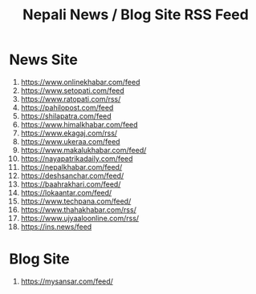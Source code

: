 #+title: Nepali News / Blog Site RSS Feed

* News Site
1. https://www.onlinekhabar.com/feed
2. https://www.setopati.com/feed
3. https://www.ratopati.com/rss/
4. https://pahilopost.com/feed
5. https://shilapatra.com/feed
6. https://www.himalkhabar.com/feed
7. https://www.ekagaj.com/rss/
8. https://www.ukeraa.com/feed
9. https://www.makalukhabar.com/feed/
10. https://nayapatrikadaily.com/feed
11. https://nepalkhabar.com/feed/
12. https://deshsanchar.com/feed/
13. https://baahrakhari.com/feed/
14. https://lokaantar.com/feed/
15. https://www.techpana.com/feed/
16. https://www.thahakhabar.com/rss/
17. https://www.ujyaaloonline.com/rss/
18. https://ins.news/feed

* Blog Site
1. https://mysansar.com/feed/
